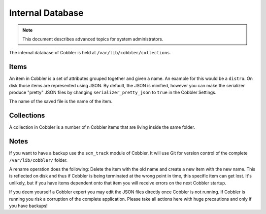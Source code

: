 *****************
Internal Database
*****************

.. note:: This document describes advanced topics for system administrators.

The internal database of Cobbler is held at ``/var/lib/cobbler/collections``.

Items
#####

An item in Cobbler is a set of attributes grouped together and given a name. An example for this would be a ``distro``.
On disk those items are represented using JSON. By default, the JSON is minified, however you can make the serializer
produce "pretty" JSON files by changing ``serializer_pretty_json`` to ``true`` in the Cobbler Settings.

The name of the saved file is the name of the item.

Collections
###########

A collection in Cobbler is a number of ``n`` Cobbler items that are living inside the same folder.

Notes
#####

If you want to have a backup use the ``scm_track`` module of Cobbler.
It will use Git for version control of the complete ``/var/lib/cobbler/`` folder.

A rename operation does the following: Delete the item with the old name and create a new item with the new name. This is
reflected on disk and thus if Cobbler is being terminated at the wrong point in time, this specific item
can get lost. It's unlikely, but if you have items dependent onto that item you will receive errors on the
next Cobbler startup.

If you deem yourself a Cobbler expert you may edit the JSON files directly once Cobbler is not running. If Cobbler is
running you risk a corruption of the complete application. Please take all actions here with huge precautions and
only if you have backups!
